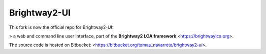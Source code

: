 Brightway2-UI
=============

This fork is now the official repo for  Brightway2-UI:

> a web and command line user interface, part of the **Brightway2 LCA framework** <https://brightwaylca.org>. 

The source code is hosted on Bitbucket: <https://bitbucket.org/tomas_navarrete/brightway2-ui>.
